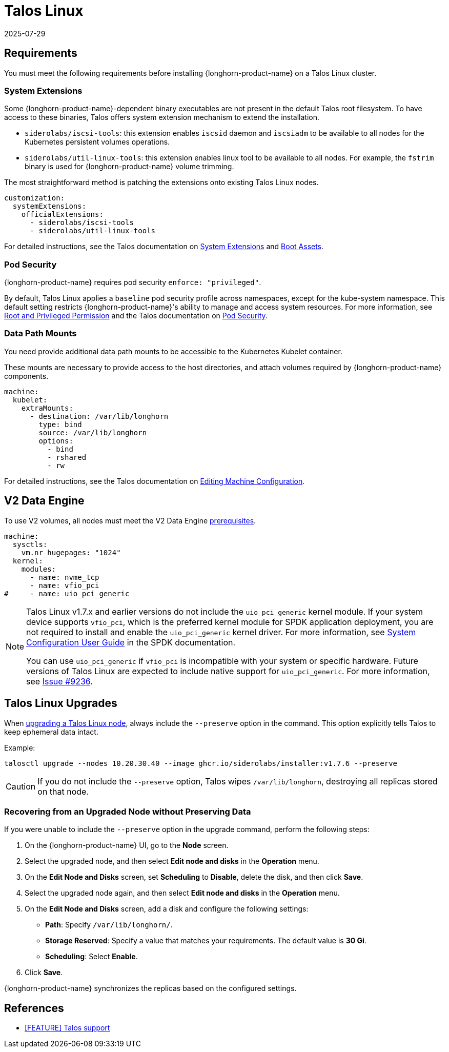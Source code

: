 = Talos Linux
:revdate: 2025-07-29
:page-revdate: {revdate}
:current-version: {page-component-version}

== Requirements

You must meet the following requirements before installing {longhorn-product-name} on a Talos Linux cluster.

=== System Extensions

Some {longhorn-product-name}-dependent binary executables are not present in the default Talos root filesystem. To have access to these binaries, Talos offers system extension mechanism to extend the installation.

* `siderolabs/iscsi-tools`: this extension enables `iscsid` daemon and `iscsiadm` to be available to all nodes for the Kubernetes persistent volumes operations.
* `siderolabs/util-linux-tools`: this extension enables linux tool to be available to all nodes. For example, the `fstrim` binary is used for {longhorn-product-name} volume trimming.

The most straightforward method is patching the extensions onto existing Talos Linux nodes.

[subs="+attributes",yaml]
----
customization:
  systemExtensions:
    officialExtensions:
      - siderolabs/iscsi-tools
      - siderolabs/util-linux-tools
----

For detailed instructions, see the Talos documentation on https://www.talos.dev/v1.6/talos-guides/configuration/system-extensions/[System Extensions] and https://www.talos.dev/v1.6/talos-guides/install/boot-assets/[Boot Assets].

=== Pod Security

{longhorn-product-name} requires pod security `enforce: "privileged"`.

By default, Talos Linux applies a `baseline` pod security profile across namespaces, except for the kube-system namespace. This default setting restricts {longhorn-product-name}'s ability to manage and access system resources. For more information, see xref:installation-setup/requirements.adoc#_root_and_privileged_permission[Root and Privileged Permission] and the Talos documentation on https://www.talos.dev/v1.6/kubernetes-guides/configuration/pod-security/[Pod Security].

=== Data Path Mounts

You need provide additional data path mounts to be accessible to the Kubernetes Kubelet container.

These mounts are necessary to provide access to the host directories, and attach volumes required by {longhorn-product-name} components.

[subs="+attributes",yaml]
----
machine:
  kubelet:
    extraMounts:
      - destination: /var/lib/longhorn
        type: bind
        source: /var/lib/longhorn
        options:
          - bind
          - rshared
          - rw
----

For detailed instructions, see the Talos documentation on https://www.talos.dev/v1.6/talos-guides/configuration/editing-machine-configuration/[Editing Machine Configuration].

== V2 Data Engine

To use V2 volumes, all nodes must meet the V2 Data Engine xref:longhorn-system/v2-data-engine/prerequisites.adoc[prerequisites].

[,yaml]
----
machine:
  sysctls:
    vm.nr_hugepages: "1024"
  kernel:
    modules:
      - name: nvme_tcp
      - name: vfio_pci
#     - name: uio_pci_generic
----

[NOTE]
====
Talos Linux v1.7.x and earlier versions do not include the `uio_pci_generic` kernel module. If your system device supports `vfio_pci`, which is the preferred kernel module for SPDK application deployment, you are not required to install and enable the `uio_pci_generic` kernel driver. For more information, see https://spdk.io/doc/system_configuration.html[System Configuration User Guide] in the SPDK documentation.

You can use `uio_pci_generic` if `vfio_pci` is incompatible with your system or specific hardware. Future versions of Talos Linux are expected to include native support for `uio_pci_generic`. For more information, see https://github.com/siderolabs/talos/issues/9236[Issue #9236].
====

== Talos Linux Upgrades

When https://www.talos.dev/v1.7/talos-guides/upgrading-talos/#talosctl-upgrade[upgrading a Talos Linux node], always include the `--preserve` option in the command. This option explicitly tells Talos to keep ephemeral data intact.

Example:

[subs="+attributes",console]
----
talosctl upgrade --nodes 10.20.30.40 --image ghcr.io/siderolabs/installer:v1.7.6 --preserve
----

CAUTION: If you do not include the `--preserve` option, Talos wipes `/var/lib/longhorn`, destroying all replicas stored on that node.

=== Recovering from an Upgraded Node without Preserving Data

If you were unable to include the `--preserve` option in the upgrade command, perform the following steps:

. On the {longhorn-product-name} UI, go to the *Node* screen.
. Select the upgraded node, and then select *Edit node and disks* in the *Operation* menu.
. On the *Edit Node and Disks* screen, set *Scheduling* to *Disable*, delete the disk, and then click *Save*.
. Select the upgraded node again, and then select *Edit node and disks* in the *Operation* menu.
. On the *Edit Node and Disks* screen, add a disk and configure the following settings:
 ** *Path*: Specify `/var/lib/longhorn/`.
 ** *Storage Reserved*: Specify a value that matches your requirements. The default value is *30 Gi*.
 ** *Scheduling*: Select *Enable*.
. Click *Save*.

{longhorn-product-name} synchronizes the replicas based on the configured settings.

== References

* https://github.com/longhorn/longhorn/issues/3161[[FEATURE\] Talos support]

